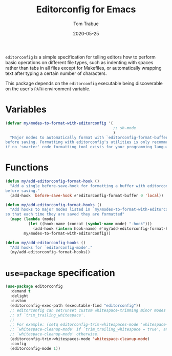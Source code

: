#+TITLE:  Editorconfig for Emacs
#+AUTHOR: Tom Trabue
#+EMAIL:  tom.trabue@gmail.com
#+DATE:   2020-05-25
#+STARTUP: fold

=editorconfig= is a simple specification for telling editors how to perform
basic operations on different file types, such as indenting with spaces rather
than tabs in all files except for Makefiles, or automatically wrapping text
after typing a certain number of characters.

This package depends on the =editorconfig= executable being discoverable on the
user's =PATH= environment variable.

* Variables
#+begin_src emacs-lisp
  (defvar my/modes-to-format-with-editorconfig '(
                                                 ;; sh-mode
                                                 )
    "Major modes to automatically format with `editorconfig-format-buffer'
  before saving. Formatting with editorconfig's utilities is only recommended
  if no 'smarter' code formatting tool exists for your programming language.")
#+end_src

* Functions
#+begin_src emacs-lisp
  (defun my/add-editorconfig-format-hook ()
    "Add a single before-save-hook for formatting a buffer with editorconfig
  before saving."
    (add-hook 'before-save-hook #'editorconfig-format-buffer 0 'local))

  (defun my/add-editorconfig-format-hooks ()
    "Add hooks to major modes listed in `my/modes-to-format-with-editorconfig'
  so that each time they are saved they are formatted"
    (mapc (lambda (mode)
            (let ((hook-name (concat (symbol-name mode) "-hook")))
              (add-hook (intern hook-name) #'my/add-editorconfig-format-hook)))
          my/modes-to-format-with-editorconfig))

  (defun my/add-editorconfig-hooks ()
    "Add hooks for `editorconfig-mode'."
    (my/add-editorconfig-format-hooks))
#+end_src

* =use=package= specification
#+begin_src emacs-lisp
  (use-package editorconfig
    :demand t
    :delight
    :custom
    (editorconfig-exec-path (executable-find "editorconfig"))
    ;; editorconfig can set/unset custom whitespace-trimming minor modes based on the configured value
    ;; of `trim_trailing_whitespace'.
    ;;
    ;; For example: (setq editorconfig-trim-whitespaces-mode 'whitespace-cleanup-mode) will turn on
    ;; `whitespace-cleanup-mode' if `trim_trailing_whitespace = true', and disable
    ;; `whitespace-cleanup-mode' otherwise.
    (editorconfig-trim-whitespaces-mode 'whitespace-cleanup-mode)
    :config
    (editorconfig-mode 1))
#+end_src
